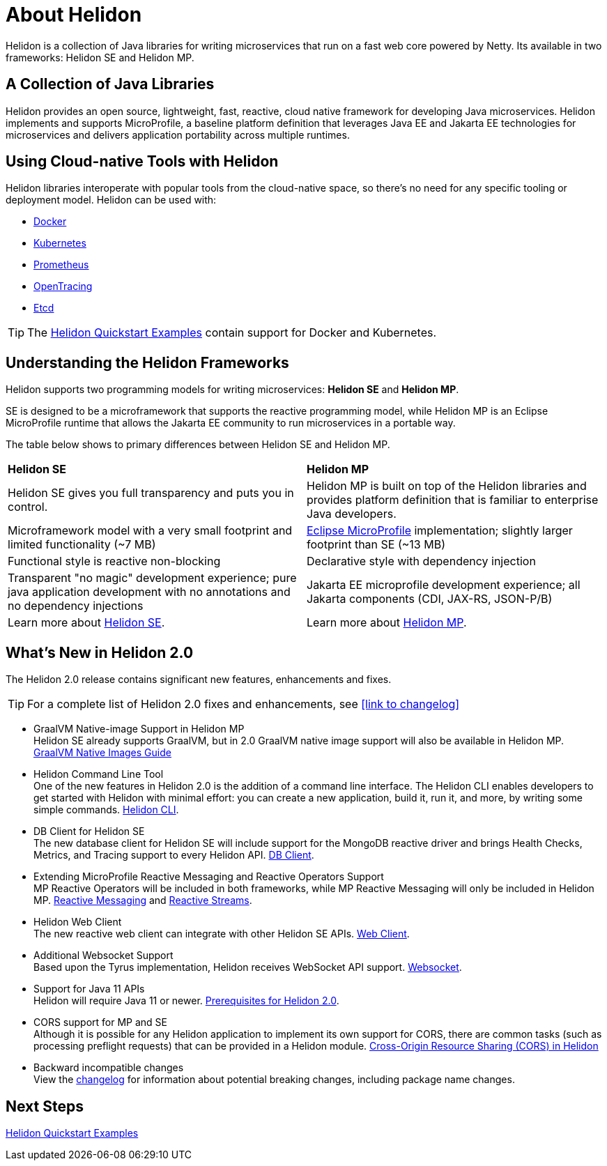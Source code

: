///////////////////////////////////////////////////////////////////////////////

    Copyright (c) 2018, 2020 Oracle and/or its affiliates.

    Licensed under the Apache License, Version 2.0 (the "License");
    you may not use this file except in compliance with the License.
    You may obtain a copy of the License at

        http://www.apache.org/licenses/LICENSE-2.0

    Unless required by applicable law or agreed to in writing, software
    distributed under the License is distributed on an "AS IS" BASIS,
    WITHOUT WARRANTIES OR CONDITIONS OF ANY KIND, either express or implied.
    See the License for the specific language governing permissions and
    limitations under the License.

///////////////////////////////////////////////////////////////////////////////

= About Helidon
:pagename: Helidon-introduction
:description: about Helidon
:keywords: helidon, java, microservices, microprofile


Helidon is a collection of Java libraries for writing microservices that run on a fast web core powered by Netty. Its available in two frameworks: Helidon SE and Helidon MP.

== A Collection of Java Libraries 

Helidon provides an open source, lightweight, fast, reactive, cloud native framework for developing Java microservices. Helidon implements and supports MicroProfile, a baseline platform definition that leverages Java EE and Jakarta EE technologies for microservices and delivers application portability across multiple runtimes. 


== Using Cloud-native Tools with Helidon

Helidon libraries interoperate with popular tools from the cloud-native space, so there's no need for any specific tooling or deployment model. Helidon can be used with:

* https://www.docker.com/[Docker]
* https://kubernetes.io/[Kubernetes]
* https://prometheus.io/[Prometheus]
* https://opentracing.io/[OpenTracing]
* https://coreos.com/etcd/[Etcd]

TIP: The <<guides/01_overview.adoc#_getting_started,Helidon Quickstart Examples>>
 contain support for Docker and Kubernetes.


== Understanding the Helidon Frameworks
Helidon supports two programming models for writing microservices: *Helidon SE* and *Helidon MP*. 

SE is designed to be a microframework that supports the reactive programming model, while Helidon MP is an Eclipse MicroProfile runtime that allows the Jakarta EE community to run microservices in a portable way. 

The table below shows to primary differences between Helidon SE and Helidon MP.

[cols="3,3"] 
|====================
| *Helidon SE* |  *Helidon MP*
|Helidon SE gives you full transparency and puts you in control.|Helidon MP is built on top of the Helidon libraries and provides platform definition that is familiar to enterprise Java developers. 
|Microframework model with a very small footprint and limited functionality (~7 MB) | https://projects.eclipse.org/proposals/eclipse-microprofile[Eclipse MicroProfile] implementation; slightly larger footprint than SE (~13 MB) 
|Functional style is reactive non-blocking   |Declarative style with dependency injection
|Transparent "no magic" development experience; pure java application development with no annotations and no dependency injections  |Jakarta EE microprofile development experience; all Jakarta components (CDI, JAX-RS, JSON-P/B)
|Learn more about <<se/01_introduction.adoc, Helidon SE>>. | Learn more about <<mp/01_introduction.adoc, Helidon MP>>.
|====================

== What's New in Helidon 2.0
The Helidon 2.0 release contains significant new features, enhancements and fixes.

TIP: For a complete list of Helidon 2.0 fixes and enhancements, see <<link to changelog>>

* GraalVM Native-image Support in Helidon MP +
Helidon SE already supports GraalVM, but in 2.0 GraalVM native image support will also be available in Helidon MP. <<guides/36_graalnative.adoc,GraalVM Native Images Guide>>

* Helidon Command Line Tool +
One of the new features in Helidon 2.0 is the addition of a command line interface. The Helidon CLI enables developers to get started with Helidon with minimal effort: you can create a new application, build it, run it, and more, by writing some simple commands. <<se/cli/01_introduction.adoc, Helidon CLI>>.


* DB Client for Helidon SE +
The new database client for Helidon SE will include support for the MongoDB reactive driver and brings Health Checks, Metrics, and Tracing support to every Helidon API. <<se/dbclient/01_introduction.adoc, DB Client>>.


* Extending MicroProfile Reactive Messaging and Reactive Operators Support +
MP Reactive Operators will be included in both frameworks, while MP Reactive Messaging will only be included in Helidon MP. <<mp/reactivemessaging/01_introduction.adoc, Reactive Messaging>> and <<mp/reactivestreams/01_introduction.adoc, Reactive Streams>>.

* Helidon Web Client +
The new reactive web client can integrate with other Helidon SE APIs. 
<<se/webclient/01_introduction.adoc, Web Client>>.


* Additional Websocket Support +
Based upon the Tyrus implementation, Helidon receives WebSocket API support. 
<<se/websocket/01_overview.adoc, Websocket>>.


* Support for Java 11 APIs +
Helidon will require Java 11 or newer. 
<<about/03_prerequisites.adoc, Prerequisites for Helidon 2.0>>.


* CORS support for MP and SE +
Although it is possible for any Helidon application to implement its own support for CORS, there are common tasks (such as processing preflight requests) that can be provided in a Helidon module. http://url[Cross-Origin Resource Sharing (CORS) in Helidon]


* Backward incompatible changes +
View the https://github.com/oracle/helidon/blob/2.0.0-M1/CHANGELOG.md#backward-incompatible-changes[changelog] for information about potential breaking changes, including package name changes.

== Next Steps

<<guides/01_overview.adoc#_getting_started,Helidon Quickstart Examples>>



